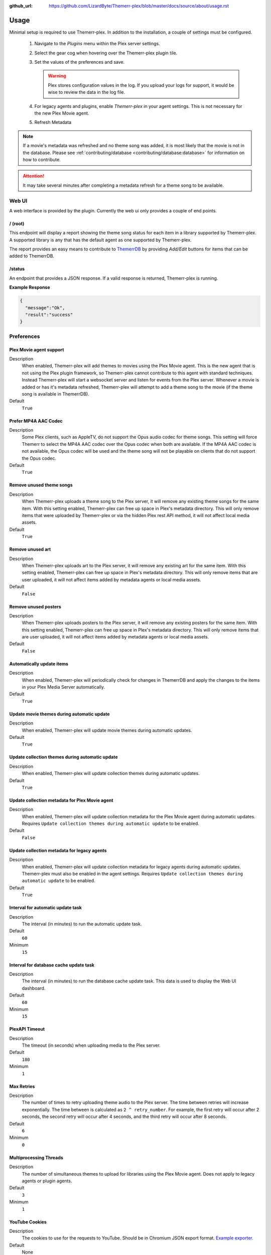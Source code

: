 :github_url: https://github.com/LizardByte/Themerr-plex/blob/master/docs/source/about/usage.rst

Usage
=====

Minimal setup is required to use Themerr-plex. In addition to the installation, a couple of settings must be configured.

   #. Navigate to the `Plugins` menu within the Plex server settings.
   #. Select the gear cog when hovering over the Themerr-plex plugin tile.
   #. Set the values of the preferences and save.

      .. Warning:: Plex stores configuration values in the log. If you upload your logs for support, it would be wise to
         review the data in the log file.

   #. For legacy agents and plugins, enable `Themerr-plex` in your agent settings. This is not necessary for the
      new Plex Movie agent.
   #. Refresh Metadata

.. Note:: If a movie's metadata was refreshed and no theme song was added, it is most likely that the movie is not in
   the database. Please see :ref:`contributing/database <contributing/database:database>` for information on how to
   contribute.

.. Attention:: It may take several minutes after completing a metadata refresh for a theme song to be available.

Web UI
------

A web interface is provided by the plugin. Currently the web ui only provides a couple of end points.

/ (root)
^^^^^^^^

This endpoint will display a report showing the theme song status for each item in a library supported by Themerr-plex.
A supported library is any that has the default agent as one supported by Themerr-plex.

The report provides an easy means to contribute to `ThemerrDB <https://github.com/LizardByte/ThemerrDB>`__ by providing
`Add/Edit` buttons for items that can be added to ThemerrDB.

/status
^^^^^^^

An endpoint that provides a JSON response. If a valid response is returned, Themerr-plex is running.

**Example Response**

.. code-block:: json

   {
     "message":"Ok",
     "result":"success"
   }

Preferences
-----------

Plex Movie agent support
^^^^^^^^^^^^^^^^^^^^^^^^

Description
   When enabled, Themerr-plex will add themes to movies using the Plex Movie agent. This is the new agent that is
   not using the Plex plugin framework, so Themerr-plex cannot contribute to this agent with standard techniques.
   Instead Themerr-plex will start a websocket server and listen for events from the Plex server. Whenever a movie
   is added or has it's metadata refreshed, Themerr-plex will attempt to add a theme song to the movie (if the theme
   song is available in ThemerrDB).

Default
   ``True``

Prefer MP4A AAC Codec
^^^^^^^^^^^^^^^^^^^^^

Description
   Some Plex clients, such as AppleTV, do not support the Opus audio codec for theme songs. This setting will
   force Themerr to select the MP4A AAC codec over the Opus codec when both are available. If the MP4A AAC codec is
   not available, the Opus codec will be used and the theme song will not be playable on clients that do not support
   the Opus codec.

Default
   ``True``

Remove unused theme songs
^^^^^^^^^^^^^^^^^^^^^^^^^

Description
   When Themerr-plex uploads a theme song to the Plex server, it will remove any existing theme songs for the same
   item. With this setting enabled, Themerr-plex can free up space in Plex's metadata directory. This will only remove
   items that were uploaded by Themerr-plex or via the hidden Plex rest API method, it will not affect local media
   assets.

Default
   ``True``

Remove unused art
^^^^^^^^^^^^^^^^^

Description
   When Themerr-plex uploads art to the Plex server, it will remove any existing art for the same
   item. With this setting enabled, Themerr-plex can free up space in Plex's metadata directory. This will only remove
   items that are user uploaded, it will not affect items added by metadata agents or local media assets.

Default
   ``False``

Remove unused posters
^^^^^^^^^^^^^^^^^^^^^

Description
   When Themerr-plex uploads posters to the Plex server, it will remove any existing posters for the same
   item. With this setting enabled, Themerr-plex can free up space in Plex's metadata directory. This will only remove
   items that are user uploaded, it will not affect items added by metadata agents or local media assets.

Default
   ``False``

Automatically update items
^^^^^^^^^^^^^^^^^^^^^^^^^^

Description
   When enabled, Themerr-plex will periodically check for changes in ThemerrDB and apply the changes to the items in
   your Plex Media Server automatically.

Default
   ``True``

Update movie themes during automatic update
^^^^^^^^^^^^^^^^^^^^^^^^^^^^^^^^^^^^^^^^^^^

Description
   When enabled, Themerr-plex will update movie themes during automatic updates.

Default
   ``True``

Update collection themes during automatic update
^^^^^^^^^^^^^^^^^^^^^^^^^^^^^^^^^^^^^^^^^^^^^^^^

Description
   When enabled, Themerr-plex will update collection themes during automatic updates.

Default
   ``True``

Update collection metadata for Plex Movie agent
^^^^^^^^^^^^^^^^^^^^^^^^^^^^^^^^^^^^^^^^^^^^^^^

Description
   When enabled, Themerr-plex will update collection metadata for the Plex Movie agent during automatic updates.
   Requires ``Update collection themes during automatic update`` to be enabled.

Default
   ``False``

Update collection metadata for legacy agents
^^^^^^^^^^^^^^^^^^^^^^^^^^^^^^^^^^^^^^^^^^^^

Description
   When enabled, Themerr-plex will update collection metadata for legacy agents during automatic updates. Themerr-plex
   must also be enabled in the agent settings.
   Requires ``Update collection themes during automatic update`` to be enabled.

Default
   ``True``

Interval for automatic update task
^^^^^^^^^^^^^^^^^^^^^^^^^^^^^^^^^^

Description
   The interval (in minutes) to run the automatic update task.

Default
   ``60``

Minimum
   ``15``

Interval for database cache update task
^^^^^^^^^^^^^^^^^^^^^^^^^^^^^^^^^^^^^^^

Description
   The interval (in minutes) to run the database cache update task. This data is used to display the Web UI dashboard.

Default
   ``60``

Minimum
   ``15``

PlexAPI Timeout
^^^^^^^^^^^^^^^

Description
   The timeout (in seconds) when uploading media to the Plex server.

Default
   ``180``

Minimum
   ``1``

Max Retries
^^^^^^^^^^^

Description
   The number of times to retry uploading theme audio to the Plex server. The time between retries will increase
   exponentially. The time between is calculated as ``2 ^ retry_number``. For example, the first retry will occur
   after 2 seconds, the second retry will occur after 4 seconds, and the third retry will occur after 8 seconds.

Default
   ``6``

Minimum
   ``0``

Multiprocessing Threads
^^^^^^^^^^^^^^^^^^^^^^^

Description
   The number of simultaneous themes to upload for libraries using the Plex Movie agent. Does not apply to legacy
   agents or plugin agents.

Default
   ``3``

Minimum
   ``1``

YouTube Cookies
^^^^^^^^^^^^^^^^

Description
   The cookies to use for the requests to YouTube. Should be in Chromium JSON export format.
   `Example exporter <https://chrome.google.com/webstore/detail/get-cookiestxt/bgaddhkoddajcdgocldbbfleckgcbcid>`__.

Default
   None

Web UI Locale
^^^^^^^^^^^^^

Description
   The localization value to use for translations.

Default
   ``en``

Web UI Host Address
^^^^^^^^^^^^^^^^^^^

Description
   The host address to bind the Web UI to.

.. Attention::
   Changing this value requires a Plex Media Server restart.

Default
   ``0.0.0.0``

Web UI Port
^^^^^^^^^^^

Description
   The port to bind the Web UI to.

.. Attention::
   Changing this value requires a Plex Media Server restart.

Default
   ``9494``

Log all web server messages
^^^^^^^^^^^^^^^^^^^^^^^^^^^

Description
   If set to ``True``, all web server messages will be logged. This will include logging requests and status codes when
   requesting any resource. It is recommended to keep this disabled unless debugging.

.. Attention::
   Changing this value requires a Plex Media Server restart.

Default
   ``False``

Migrate from < v0.3.0
^^^^^^^^^^^^^^^^^^^^^

Description
   Prior to v0.3.0, Themerr-plex uploaded themes were locked and there was no way to determine if a theme was supplied
   by Themerr-plex. Therefore, if you used Themerr-plex prior to v0.3.0, you will need to enable this setting to
   automatically unlock all existing themes (for agents that Themerr-plex supports). Once the migration has completed,
   the unlock function will never run again.

   If you see many of the ``Unknown provider`` status in the web UI, it is a good indication that you need to enable
   this option, unless you have many themes provided by other tools.

Default
   ``False``

Migrate themes from < v0.3.0
^^^^^^^^^^^^^^^^^^^^^^^^^^^^

Description
   Prior to v0.3.0, Themerr-plex uploaded themes were locked and there was no way to determine if a theme was supplied
   by Themerr-plex. Therefore, if you used Themerr-plex prior to v0.3.0, you will need to enable this setting to
   automatically unlock all existing themes (for agents that Themerr-plex supports). Once the migration has completed,
   the unlock function will never run again.

   If you see many of the ``Unknown provider`` status in the web UI, it is a good indication that you need to enable
   this option, unless you have many themes provided by other tools.

Default
   ``False``

Migrate collection metadata from < v0.3.0
^^^^^^^^^^^^^^^^^^^^^^^^^^^^^^^^^^^^^^^^^

Description
   Prior to v0.3.0, fields for collections modified by Themerr-plex were locked which leads to an issue in v0.3.0
   and newer, since Themerr-plex will not update locked fields.

Default
   ``False``

Ignore locked fields
^^^^^^^^^^^^^^^^^^^^

Description
   When enabled, Themerr-plex will ignore locked fields when updating themes and collection metadata.

Default
   ``False``
